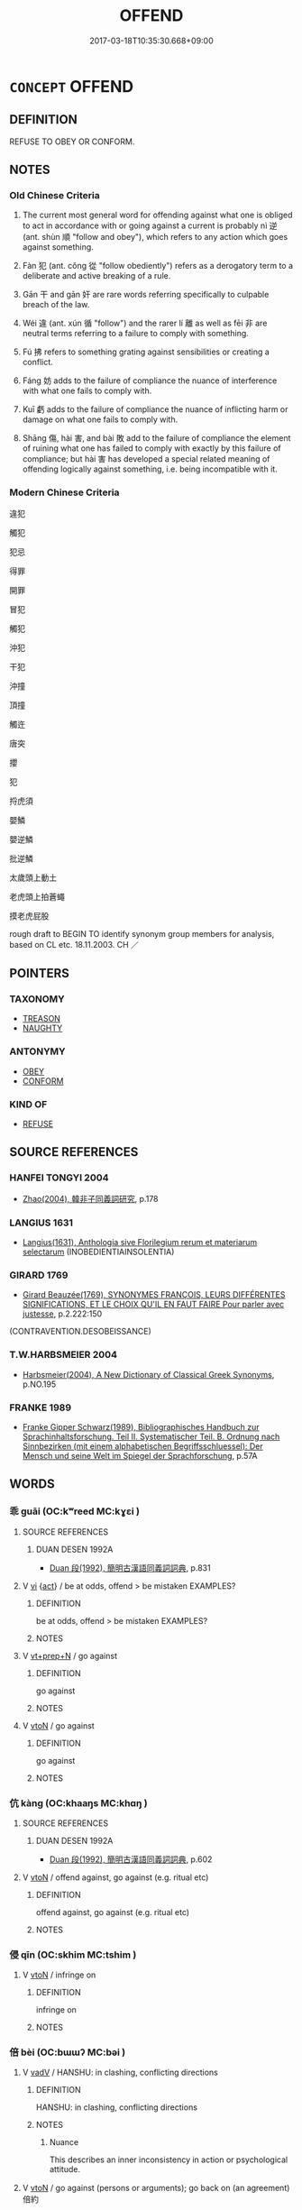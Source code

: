 # -*- mode: mandoku-tls-view -*-
#+TITLE: OFFEND
#+DATE: 2017-03-18T10:35:30.668+09:00        
#+STARTUP: content
* =CONCEPT= OFFEND
:PROPERTIES:
:CUSTOM_ID: uuid-9944ce13-74d9-4e33-9a35-c7a074c69c9c
:SYNONYM+:  DISOBEY
:SYNONYM+:  BREAK THE LAW
:SYNONYM+:  COMMIT A CRIME
:SYNONYM+:  DO WRONG
:SYNONYM+:  SIN
:SYNONYM+:  GO ASTRAY
:SYNONYM+:  TRANSGRESS
:SYNONYM+:  ARCHAIC TRESPASS
:TR_ZH: 觸犯
:TR_OCH: 逆
:END:
** DEFINITION

REFUSE TO OBEY OR CONFORM.

** NOTES

*** Old Chinese Criteria
1. The current most general word for offending against what one is obliged to act in accordance with or going against a current is probably nì 逆 (ant. shùn 順 "follow and obey"), which refers to any action which goes against something.

2. Fàn 犯 (ant. cǒng 從 "follow obediently") refers as a derogatory term to a deliberate and active breaking of a rule.

3. Gān 干 and gān 奸 are rare words referring specifically to culpable breach of the law.

4. Wéi 違 (ant. xún 循 "follow") and the rarer lí 離 as well as fēi 非 are neutral terms referring to a failure to comply with something.

5. Fú 拂 refers to something grating against sensibilities or creating a conflict.

6. Fáng 妨 adds to the failure of compliance the nuance of interference with what one fails to comply with.

7. Kuī 虧 adds to the failure of compliance the nuance of inflicting harm or damage on what one fails to comply with.

8. Shāng 傷, hài 害, and bài 敗 add to the failure of compliance the element of ruining what one has failed to comply with exactly by this failure of compliance; but hài 害 has developed a special related meaning of offending logically against something, i.e. being incompatible with it.

*** Modern Chinese Criteria
違犯

觸犯

犯忌

得罪

開罪

冒犯

觸犯

沖犯

干犯

沖撞

頂撞

觸迕

唐突

攖

犯

捋虎須

嬰鱗

嬰逆鱗

批逆鱗

太歲頭上動土

老虎頭上拍蒼蠅

摸老虎屁股

rough draft to BEGIN TO identify synonym group members for analysis, based on CL etc. 18.11.2003. CH ／

** POINTERS
*** TAXONOMY
 - [[tls:concept:TREASON][TREASON]]
 - [[tls:concept:NAUGHTY][NAUGHTY]]

*** ANTONYMY
 - [[tls:concept:OBEY][OBEY]]
 - [[tls:concept:CONFORM][CONFORM]]

*** KIND OF
 - [[tls:concept:REFUSE][REFUSE]]

** SOURCE REFERENCES
*** HANFEI TONGYI 2004
 - [[cite:HANFEI-TONGYI-2004][Zhao(2004), 韓非子同義詞研究]], p.178

*** LANGIUS 1631
 - [[cite:LANGIUS-1631][Langius(1631), Anthologia sive Florilegium rerum et materiarum selectarum]] (INOBEDIENTIAINSOLENTIA)
*** GIRARD 1769
 - [[cite:GIRARD-1769][Girard Beauzée(1769), SYNONYMES FRANÇOIS, LEURS DIFFÉRENTES SIGNIFICATIONS, ET LE CHOIX QU'IL EN FAUT FAIRE Pour parler avec justesse]], p.2.222:150
 (CONTRAVENTION.DESOBEISSANCE)
*** T.W.HARBSMEIER 2004
 - [[cite:T.W.HARBSMEIER-2004][Harbsmeier(2004), A New Dictionary of Classical Greek Synonyms]], p.NO.195

*** FRANKE 1989
 - [[cite:FRANKE-1989][Franke Gipper Schwarz(1989), Bibliographisches Handbuch zur Sprachinhaltsforschung. Teil II. Systematischer Teil. B. Ordnung nach Sinnbezirken (mit einem alphabetischen Begriffsschluessel): Der Mensch und seine Welt im Spiegel der Sprachforschung]], p.57A

** WORDS
   :PROPERTIES:
   :VISIBILITY: children
   :END:
*** 乖 guāi (OC:kʷreed MC:kɣɛi )
:PROPERTIES:
:CUSTOM_ID: uuid-ae337809-a0e7-43c4-a9a2-5a248bce8c05
:Char+: 乖(4,7/8) 
:GY_IDS+: uuid-ce3efa91-546b-4de5-8fd4-c8fd24358df8
:PY+: guāi     
:OC+: kʷreed     
:MC+: kɣɛi     
:END: 
**** SOURCE REFERENCES
***** DUAN DESEN 1992A
 - [[cite:DUAN-DESEN-1992A][Duan 段(1992), 簡明古漢語同義詞詞典]], p.831

**** V [[tls:syn-func::#uuid-c20780b3-41f9-491b-bb61-a269c1c4b48f][vi]] {[[tls:sem-feat::#uuid-f55cff2f-f0e3-4f08-a89c-5d08fcf3fe89][act]]} / be at odds, offend > be mistaken  EXAMPLES?
:PROPERTIES:
:CUSTOM_ID: uuid-d168ab0d-4bbb-43f3-b39f-777bff2fc1d6
:END:
****** DEFINITION

be at odds, offend > be mistaken  EXAMPLES?

****** NOTES

**** V [[tls:syn-func::#uuid-739c24ae-d585-4fff-9ac2-2547b1050f16][vt+prep+N]] / go against
:PROPERTIES:
:CUSTOM_ID: uuid-0df74ade-0f1c-4117-8479-acced2f83b65
:END:
****** DEFINITION

go against

****** NOTES

**** V [[tls:syn-func::#uuid-fbfb2371-2537-4a99-a876-41b15ec2463c][vtoN]] / go against
:PROPERTIES:
:CUSTOM_ID: uuid-8e2a15bb-0965-4e76-aa44-f0b33597a93f
:WARRING-STATES-CURRENCY: 3
:END:
****** DEFINITION

go against

****** NOTES

*** 伉 kàng (OC:khaaŋs MC:khɑŋ )
:PROPERTIES:
:CUSTOM_ID: uuid-00affca4-9cf0-4448-9982-d0780b013303
:Char+: 伉(9,4/6) 
:GY_IDS+: uuid-a6d9f1df-c783-46cc-867c-372c5e545b9b
:PY+: kàng     
:OC+: khaaŋs     
:MC+: khɑŋ     
:END: 
**** SOURCE REFERENCES
***** DUAN DESEN 1992A
 - [[cite:DUAN-DESEN-1992A][Duan 段(1992), 簡明古漢語同義詞詞典]], p.602

**** V [[tls:syn-func::#uuid-fbfb2371-2537-4a99-a876-41b15ec2463c][vtoN]] / offend against, go against (e.g. ritual etc)
:PROPERTIES:
:CUSTOM_ID: uuid-c459d179-5aa5-4bf1-8da3-f793f7178f5e
:WARRING-STATES-CURRENCY: 3
:END:
****** DEFINITION

offend against, go against (e.g. ritual etc)

****** NOTES

*** 侵 qīn (OC:skhim MC:tshim )
:PROPERTIES:
:CUSTOM_ID: uuid-dada746b-e333-4230-9972-227fa2350986
:Char+: 侵(9,7/9) 
:GY_IDS+: uuid-df738563-9c5a-4093-952e-e4b0f7f96205
:PY+: qīn     
:OC+: skhim     
:MC+: tshim     
:END: 
**** V [[tls:syn-func::#uuid-fbfb2371-2537-4a99-a876-41b15ec2463c][vtoN]] / infringe on
:PROPERTIES:
:CUSTOM_ID: uuid-29de0d0e-9d1e-4605-ab5e-444dfb681da6
:END:
****** DEFINITION

infringe on

****** NOTES

*** 倍 bèi (OC:bɯɯʔ MC:bəi )
:PROPERTIES:
:CUSTOM_ID: uuid-68c4c77c-9a43-445b-98f1-56934e2d5e93
:Char+: 倍(9,8/10) 
:GY_IDS+: uuid-05881b0c-2013-4e34-8d14-ea04f6a06b32
:PY+: bèi     
:OC+: bɯɯʔ     
:MC+: bəi     
:END: 
**** V [[tls:syn-func::#uuid-2a0ded86-3b04-4488-bb7a-3efccfa35844][vadV]] / HANSHU: in clashing, conflicting directions
:PROPERTIES:
:CUSTOM_ID: uuid-00b52bae-7a20-4a4e-bfe6-f98daae73d2e
:WARRING-STATES-CURRENCY: 2
:END:
****** DEFINITION

HANSHU: in clashing, conflicting directions

****** NOTES

******* Nuance
This describes an inner inconsistency in action or psychological attitude.

**** V [[tls:syn-func::#uuid-fbfb2371-2537-4a99-a876-41b15ec2463c][vtoN]] / go against (persons or arguments);  go back on (an agreement)　倍約
:PROPERTIES:
:CUSTOM_ID: uuid-9f3fa6e3-5121-4f67-90e3-e3b2be52393b
:WARRING-STATES-CURRENCY: 3
:END:
****** DEFINITION

go against (persons or arguments);  go back on (an agreement)　倍約

****** NOTES

*** 傷 shāng (OC:lʰaŋ MC:ɕi̯ɐŋ )
:PROPERTIES:
:CUSTOM_ID: uuid-61879d70-f9eb-4045-832d-07c9d27ea87f
:Char+: 傷(9,11/13) 
:GY_IDS+: uuid-9beba073-10a1-4698-aa67-64ce7663fcdd
:PY+: shāng     
:OC+: lʰaŋ     
:MC+: ɕi̯ɐŋ     
:END: 
**** V [[tls:syn-func::#uuid-fbfb2371-2537-4a99-a876-41b15ec2463c][vtoN]] / act against, offend against
:PROPERTIES:
:CUSTOM_ID: uuid-5fbb3d76-df50-4909-9071-9be3c14385d2
:WARRING-STATES-CURRENCY: 3
:END:
****** DEFINITION

act against, offend against

****** NOTES

******* Nuance
This takes abstract objects and implies no physical injury.

******* Examples
HF 42.2.39: 不敢傷仁智之行 dare not offend against humane and wise behaviour

**** V [[tls:syn-func::#uuid-fbfb2371-2537-4a99-a876-41b15ec2463c][vtoN]] {[[tls:sem-feat::#uuid-988c2bcf-3cdd-4b9e-b8a4-615fe3f7f81e][passive]]} / be offended against
:PROPERTIES:
:CUSTOM_ID: uuid-88feb72d-f677-4ae9-bd51-62e32f316b79
:END:
****** DEFINITION

be offended against

****** NOTES

*** 僭 jiàn (OC:skɯɯms MC:tsem )
:PROPERTIES:
:CUSTOM_ID: uuid-dcf6957f-be89-40b0-bf92-893036e9797e
:Char+: 僭(9,12/14) 
:GY_IDS+: uuid-bf76a9cb-0ff4-4872-8b8d-eb3a328660f9
:PY+: jiàn     
:OC+: skɯɯms     
:MC+: tsem     
:END: 
**** V [[tls:syn-func::#uuid-fbfb2371-2537-4a99-a876-41b15ec2463c][vtoN]] / offend against
:PROPERTIES:
:CUSTOM_ID: uuid-f1edcdd5-95f7-4f13-9803-7cc040d81ccd
:END:
****** DEFINITION

offend against

****** NOTES

**** V [[tls:syn-func::#uuid-c20780b3-41f9-491b-bb61-a269c1c4b48f][vi]] {[[tls:sem-feat::#uuid-f55cff2f-f0e3-4f08-a89c-5d08fcf3fe89][act]]} / commit transgressions
:PROPERTIES:
:CUSTOM_ID: uuid-2c0e8188-e814-4900-bf0f-53dc68f6dfb9
:END:
****** DEFINITION

commit transgressions

****** NOTES

**** V [[tls:syn-func::#uuid-a7e8eabf-866e-42db-88f2-b8f753ab74be][v/adN/]] {[[tls:sem-feat::#uuid-1ddeb9e4-67de-4466-b517-24cfd829f3de][N=hum]]} / offenders
:PROPERTIES:
:CUSTOM_ID: uuid-a675671b-f78e-48f9-8382-3a0383485c42
:END:
****** DEFINITION

offenders

****** NOTES

**** N [[tls:syn-func::#uuid-76be1df4-3d73-4e5f-bbc2-729542645bc8][nab]] {[[tls:sem-feat::#uuid-f55cff2f-f0e3-4f08-a89c-5d08fcf3fe89][act]]} / infringement of the obligatory rules
:PROPERTIES:
:CUSTOM_ID: uuid-acf0b4dd-f774-4119-b5aa-af3cf47ea3a4
:END:
****** DEFINITION

infringement of the obligatory rules

****** NOTES

*** 反 fǎn (OC:panʔ MC:pi̯ɐn )
:PROPERTIES:
:CUSTOM_ID: uuid-8c45f5fb-cb36-4282-8a7a-8489bf700079
:Char+: 反(29,2/4) 
:GY_IDS+: uuid-0f61b452-d458-4047-a533-8bf1a63b9cb3
:PY+: fǎn     
:OC+: panʔ     
:MC+: pi̯ɐn     
:END: 
**** V [[tls:syn-func::#uuid-fbfb2371-2537-4a99-a876-41b15ec2463c][vtoN]] / fail to act up to (a promise etc); fail to obey
:PROPERTIES:
:CUSTOM_ID: uuid-3a9029e4-4939-4177-8991-cd972dd3550a
:END:
****** DEFINITION

fail to act up to (a promise etc); fail to obey

****** NOTES

*** 奸 gān (OC:kaan MC:kɑn )
:PROPERTIES:
:CUSTOM_ID: uuid-1bf0f9f6-ad20-4781-b8a7-e76b2c85777e
:Char+: 奸(38,3/6) 
:GY_IDS+: uuid-04f5f5f6-2d4d-40ce-942e-2046f544a0f6
:PY+: gān     
:OC+: kaan     
:MC+: kɑn     
:END: 
**** V [[tls:syn-func::#uuid-fed035db-e7bd-4d23-bd05-9698b26e38f9][vadN]] / wickedly aggressive; treacherous; offending against one's sworn alliances
:PROPERTIES:
:CUSTOM_ID: uuid-fb2049d3-fbb8-422d-bc53-c1df761d218b
:END:
****** DEFINITION

wickedly aggressive; treacherous; offending against one's sworn alliances

****** NOTES

**** V [[tls:syn-func::#uuid-fbfb2371-2537-4a99-a876-41b15ec2463c][vtoN]] / wickedly offend against (orders; a ruler)
:PROPERTIES:
:CUSTOM_ID: uuid-65953a74-d9bd-4071-a530-c43ad6e0a583
:WARRING-STATES-CURRENCY: 2
:END:
****** DEFINITION

wickedly offend against (orders; a ruler)

****** NOTES

**** V [[tls:syn-func::#uuid-c20780b3-41f9-491b-bb61-a269c1c4b48f][vi]] {[[tls:sem-feat::#uuid-f55cff2f-f0e3-4f08-a89c-5d08fcf3fe89][act]]} / engage in offensive action against each other
:PROPERTIES:
:CUSTOM_ID: uuid-280c1ba2-1791-4439-9302-cd68dca07afd
:END:
****** DEFINITION

engage in offensive action against each other

****** NOTES

*** 妨 fāng (OC:phaŋ MC:phi̯ɐŋ )
:PROPERTIES:
:CUSTOM_ID: uuid-679c1df4-ceb7-43dc-9369-5fe5020ca5dd
:Char+: 妨(38,4/7) 
:GY_IDS+: uuid-6de44112-fbff-41ef-992c-56b97ad1bc0f
:PY+: fāng     
:OC+: phaŋ     
:MC+: phi̯ɐŋ     
:END: 
**** V [[tls:syn-func::#uuid-fbfb2371-2537-4a99-a876-41b15ec2463c][vtoN]] {[[tls:sem-feat::#uuid-2a66fc1c-6671-47d2-bd04-cfd6ccae64b8][stative]]} / offend against; stand in the way of
:PROPERTIES:
:CUSTOM_ID: uuid-6c03e9c6-ce02-4da5-b2db-5da4af887cad
:WARRING-STATES-CURRENCY: 3
:END:
****** DEFINITION

offend against; stand in the way of

****** NOTES

******* Examples
HF 33.18.24: interfere with, be incompatible with (moral principle)

*** 害 hài (OC:ɡaads MC:ɦɑi )
:PROPERTIES:
:CUSTOM_ID: uuid-af5834af-44cf-424a-933c-474874c17422
:Char+: 害(40,7/10) 
:GY_IDS+: uuid-1b8d5132-7c78-44d6-b507-847bc661a844
:PY+: hài     
:OC+: ɡaads     
:MC+: ɦɑi     
:END: 
**** V [[tls:syn-func::#uuid-fbfb2371-2537-4a99-a876-41b15ec2463c][vtoN]] / occasionally used in an abstract moral or even logical sense   fail to observe (rules etc); act at ...
:PROPERTIES:
:CUSTOM_ID: uuid-c18607d1-d2c9-47ce-83d2-26aaba487baf
:WARRING-STATES-CURRENCY: 3
:END:
****** DEFINITION

occasionally used in an abstract moral or even logical sense   fail to observe (rules etc); act at the expense of; be logically inconsistent with

****** NOTES

******* Examples
LY 15.9 無求生以害仁 should not seek to survive at the cost of going against goodness; 2. HF 32.45.16: be inconsistent with (moral principles)

*** 干 gān (OC:kaan MC:kɑn )
:PROPERTIES:
:CUSTOM_ID: uuid-fd938b71-85b9-488c-98a1-95faec6ccd7a
:Char+: 干(51,0/3) 
:GY_IDS+: uuid-4c74aa74-6e7e-42a0-9900-df8b330e95cc
:PY+: gān     
:OC+: kaan     
:MC+: kɑn     
:END: 
**** V [[tls:syn-func::#uuid-fbfb2371-2537-4a99-a876-41b15ec2463c][vtoN]] / violate; go against the wishes of; interfere with
:PROPERTIES:
:CUSTOM_ID: uuid-49d36da4-864b-472a-84d2-0fe2e038cfc5
:WARRING-STATES-CURRENCY: 3
:END:
****** DEFINITION

violate; go against the wishes of; interfere with

****** NOTES

******* Examples
ZUO Zhao 25.4 干盟主 come into conflict with the lord of the covenants; ZUO Zhao 26.9 干景之命 violated the orders of King Ji3ng

**** V [[tls:syn-func::#uuid-fbfb2371-2537-4a99-a876-41b15ec2463c][vtoN]] {[[tls:sem-feat::#uuid-2e48851c-928e-40f0-ae0d-2bf3eafeaa17][figurative]]} / interfere with, oppose; concern
:PROPERTIES:
:CUSTOM_ID: uuid-0bdf5714-66a7-4382-99da-6ecdd5d9c2ae
:END:
****** DEFINITION

interfere with, oppose; concern

****** NOTES

*** 廢 fèi (OC:pods MC:pi̯ɐi )
:PROPERTIES:
:CUSTOM_ID: uuid-25eec738-b635-4f09-acfe-97d57ce5665b
:Char+: 廢(53,12/15) 
:GY_IDS+: uuid-e257c37d-bb08-40c2-8a6d-66460a7a1b18
:PY+: fèi     
:OC+: pods     
:MC+: pi̯ɐi     
:END: 
**** V [[tls:syn-func::#uuid-fbfb2371-2537-4a99-a876-41b15ec2463c][vtoN]] / refuse to obey, disregard (orders)
:PROPERTIES:
:CUSTOM_ID: uuid-499bb65e-8787-4b8e-a34a-acf6df495d0a
:END:
****** DEFINITION

refuse to obey, disregard (orders)

****** NOTES

*** 忤 wǔ (OC:ŋaas MC:ŋuo̝ )
:PROPERTIES:
:CUSTOM_ID: uuid-f8452f8b-95bf-468c-81eb-89d23f4e4385
:Char+: 忤(61,4/7) 
:GY_IDS+: uuid-f9a5a381-2e5e-4c0d-abbc-5851846297e6
:PY+: wǔ     
:OC+: ŋaas     
:MC+: ŋuo̝     
:END: 
**** V [[tls:syn-func::#uuid-c20780b3-41f9-491b-bb61-a269c1c4b48f][vi]] / be at odds with each other, be in conflict with one another
:PROPERTIES:
:CUSTOM_ID: uuid-dcd9e2d9-7008-45a8-ab0e-8f057cc53358
:WARRING-STATES-CURRENCY: 3
:END:
****** DEFINITION

be at odds with each other, be in conflict with one another

****** NOTES

**** V [[tls:syn-func::#uuid-e64a7a95-b54b-4c94-9d6d-f55dbf079701][vt(oN)]] / disobey the contextually determinate person
:PROPERTIES:
:CUSTOM_ID: uuid-781dbff8-9c4e-400c-861d-00748c275292
:END:
****** DEFINITION

disobey the contextually determinate person

****** NOTES

**** V [[tls:syn-func::#uuid-739c24ae-d585-4fff-9ac2-2547b1050f16][vt+prep+N]] / (abstract, often almost metaphysical) grate against, be opposed to
:PROPERTIES:
:CUSTOM_ID: uuid-7584a6ea-7d28-4980-89ab-cd0c74309978
:END:
****** DEFINITION

(abstract, often almost metaphysical) grate against, be opposed to

****** NOTES

******* Nuance
This is typically abstract and said of non-human things.

*** 悖 bèi (OC:bɯɯds MC:buo̝i )
:PROPERTIES:
:CUSTOM_ID: uuid-d0603ecf-97a7-4105-b93e-faccebfae3ed
:Char+: 悖(61,7/10) 
:GY_IDS+: uuid-029021e4-4fbd-46c4-be86-71e4023eb1dd
:PY+: bèi     
:OC+: bɯɯds     
:MC+: buo̝i     
:END: 
**** V [[tls:syn-func::#uuid-739c24ae-d585-4fff-9ac2-2547b1050f16][vt+prep+N]] / go against
:PROPERTIES:
:CUSTOM_ID: uuid-7d669a6e-f3a5-44b9-8307-8b82f82ae8d2
:END:
****** DEFINITION

go against

****** NOTES

**** V [[tls:syn-func::#uuid-fbfb2371-2537-4a99-a876-41b15ec2463c][vtoN]] / act contrary to
:PROPERTIES:
:CUSTOM_ID: uuid-8bd4131d-3aec-4e21-b85f-bfcb6ecbb661
:END:
****** DEFINITION

act contrary to

****** NOTES

*** 拂 fú (OC:phɯd MC:phi̯ut )
:PROPERTIES:
:CUSTOM_ID: uuid-e5eb9141-5a6e-414b-b280-e96f2ca9042c
:Char+: 拂(64,5/8) 
:GY_IDS+: uuid-358af6ee-7ae8-4cff-ad7e-741520160fbd
:PY+: fú     
:OC+: phɯd     
:MC+: phi̯ut     
:END: 
**** V [[tls:syn-func::#uuid-739c24ae-d585-4fff-9ac2-2547b1050f16][vt+prep+N]] / offend against; grate against
:PROPERTIES:
:CUSTOM_ID: uuid-37241136-51fd-44e1-9ee7-e0d8557583e6
:END:
****** DEFINITION

offend against; grate against

****** NOTES

**** V [[tls:syn-func::#uuid-fbfb2371-2537-4a99-a876-41b15ec2463c][vtoN]] / get into conflict with; go against the grain of, be offensive to (the ear etc); occasionally: be in...
:PROPERTIES:
:CUSTOM_ID: uuid-5e915af8-6943-415a-926f-7f6e27361330
:WARRING-STATES-CURRENCY: 4
:END:
****** DEFINITION

get into conflict with; go against the grain of, be offensive to (the ear etc); occasionally: be in inner conflict

****** NOTES

******* Nuance
This is not a deliberate outrageous act but an act of deviation

******* Examples
HF 32.11.4 拂耳 grate against the ear

*** 敗 bài (OC:braads MC:bɣɛi )
:PROPERTIES:
:CUSTOM_ID: uuid-9c61b047-d78a-4a92-aec3-4080c441eb41
:Char+: 敗(66,7/11) 
:GY_IDS+: uuid-f9aa2f5b-6913-43a3-8475-cc24c3832272
:PY+: bài     
:OC+: braads     
:MC+: bɣɛi     
:END: 
**** V [[tls:syn-func::#uuid-fbfb2371-2537-4a99-a876-41b15ec2463c][vtoN]] / transferred: offend against, fly in the face of (teachings etc)
:PROPERTIES:
:CUSTOM_ID: uuid-a1cd3e85-83e7-4e3e-8b5d-b595ffd8bda2
:WARRING-STATES-CURRENCY: 3
:END:
****** DEFINITION

transferred: offend against, fly in the face of (teachings etc)

****** NOTES

******* Examples
HF 32.51.17: offend against (your teachings)

*** 泝 sù (OC:sqlaaɡs MC:suo̝ )
:PROPERTIES:
:CUSTOM_ID: uuid-9fc4339b-4f98-4cdc-a45c-374b6199b84f
:Char+: 泝(85,5/8) 
:GY_IDS+: uuid-f8da68e3-7566-4e65-a5e7-2028a8c954b8
:PY+: sù     
:OC+: sqlaaɡs     
:MC+: suo̝     
:END: 
**** V [[tls:syn-func::#uuid-fbfb2371-2537-4a99-a876-41b15ec2463c][vtoN]] / go up against the current of; go upstream
:PROPERTIES:
:CUSTOM_ID: uuid-d74e9151-9a6c-4ced-bd86-5f5bec19bb79
:END:
****** DEFINITION

go up against the current of; go upstream

****** NOTES

*** 犯 fàn (OC:bomʔ MC:bi̯ɐm )
:PROPERTIES:
:CUSTOM_ID: uuid-68b3701e-6a78-4733-9b82-7211cb4c95fa
:Char+: 犯(94,2/5) 
:GY_IDS+: uuid-10a01e52-79e7-4ea4-a62c-a4582670745e
:PY+: fàn     
:OC+: bomʔ     
:MC+: bi̯ɐm     
:END: 
**** V [[tls:syn-func::#uuid-e64a7a95-b54b-4c94-9d6d-f55dbf079701][vt(oN)]] {[[tls:sem-feat::#uuid-5100e402-4cb5-4b99-929f-be674b3757d4][N=human]]} / go against the wishes of a person; dare to go against a person (with omitted object)
:PROPERTIES:
:CUSTOM_ID: uuid-17e14968-20f1-4d97-a503-f13a41fd18ce
:WARRING-STATES-CURRENCY: 3
:END:
****** DEFINITION

go against the wishes of a person; dare to go against a person (with omitted object)

****** NOTES

**** V [[tls:syn-func::#uuid-e64a7a95-b54b-4c94-9d6d-f55dbf079701][vt(oN)]] {[[tls:sem-feat::#uuid-27c25f52-900b-48a9-8ca9-715cb9000e48][N=nonhu]]} / offend against (something contextually determinate, nonhuman)
:PROPERTIES:
:CUSTOM_ID: uuid-15b10706-e3c6-4f68-955d-15017c0ff073
:END:
****** DEFINITION

offend against (something contextually determinate, nonhuman)

****** NOTES

**** V [[tls:syn-func::#uuid-53cee9f8-4041-45e5-ae55-f0bfdec33a11][vt/oN/]] / commit an offense
:PROPERTIES:
:CUSTOM_ID: uuid-ae0e326f-4d98-42e1-914f-f0286a943370
:WARRING-STATES-CURRENCY: 3
:END:
****** DEFINITION

commit an offense

****** NOTES

**** V [[tls:syn-func::#uuid-739c24ae-d585-4fff-9ac2-2547b1050f16][vt+prep+N]] / offend against
:PROPERTIES:
:CUSTOM_ID: uuid-72b28e40-44eb-4f4b-ac9c-be7483ec2666
:END:
****** DEFINITION

offend against

****** NOTES

**** V [[tls:syn-func::#uuid-fbfb2371-2537-4a99-a876-41b15ec2463c][vtoN]] {[[tls:sem-feat::#uuid-5100e402-4cb5-4b99-929f-be674b3757d4][N=human]]} / go against the wishes of a person; dare to go against a person
:PROPERTIES:
:CUSTOM_ID: uuid-606ab8d2-29cd-4d18-8f4a-083d0d329c7f
:WARRING-STATES-CURRENCY: 4
:END:
****** DEFINITION

go against the wishes of a person; dare to go against a person

****** NOTES

******* Examples
LIJI 24.02.43; Couvreur 2.308f; Su1n Xi1da4n 12.65; Jia1ng Yi4hua2 662; Yishu 36:61.40a; tr. Legge 2.230;

 居鄉以齒， Residents in the country took their places according to their age,

 而老窮不遺， and the old and the poor were not neglected,

 強不犯弱， nor did the strong come into collision with the weak, [CA]

**** V [[tls:syn-func::#uuid-fbfb2371-2537-4a99-a876-41b15ec2463c][vtoN]] {[[tls:sem-feat::#uuid-27c25f52-900b-48a9-8ca9-715cb9000e48][N=nonhu]]} / offend against, fail to obey; infringe, violate (laws etc) 民不敢犯法
:PROPERTIES:
:CUSTOM_ID: uuid-39d569aa-b41d-4d13-ad04-16e52b3fd85f
:WARRING-STATES-CURRENCY: 4
:END:
****** DEFINITION

offend against, fail to obey; infringe, violate (laws etc) 民不敢犯法

****** NOTES

******* Nuance
This does not necessarily involve any notion of damage to what is being offended against although it may involve harm or damage.

******* Examples
SHANGJUN 196 民不敢犯法 the people will not dare to violate the laws; MENG 6B8 犯此五禁 offend against these five prohibitions; HF 10.11.78: violate (as an army violating certain neighbourhoods); HF 32.20.46: knock against (the release mechanism of a crossbow); HF 9.1.46: go against (one's ruler); 

HF 20.21:04; jishi 356f; jiaozhu 195f; shiping 635

 民犯法令 When the people offend against the law

 之謂民傷上， one says that the people harm their superiors;

**** V [[tls:syn-func::#uuid-fbfb2371-2537-4a99-a876-41b15ec2463c][vtoN]] {[[tls:sem-feat::#uuid-988c2bcf-3cdd-4b9e-b8a4-615fe3f7f81e][passive]]} / be offended against; be sabotaged
:PROPERTIES:
:CUSTOM_ID: uuid-061cc3b6-3c61-436c-8d80-039b6ce8bf25
:WARRING-STATES-CURRENCY: 3
:END:
****** DEFINITION

be offended against; be sabotaged

****** NOTES

******* Examples
GUAN 52.01.26; ed. Dai Wang 3.4; tr. Rickett 1998:208

 四者俱犯， If all four of these are violated, 

 則陰陽不和， the Yin and Yang will not be in harmony, [CA]

*** 破 pò (OC:phaals MC:phʷɑ )
:PROPERTIES:
:CUSTOM_ID: uuid-e6b09f23-171d-4c94-acf8-cf4e53291805
:Char+: 破(112,5/10) 
:GY_IDS+: uuid-87a57d85-ca0f-4df3-85e3-c980dc5676a7
:PY+: pò     
:OC+: phaals     
:MC+: phʷɑ     
:END: 
**** V [[tls:syn-func::#uuid-739c24ae-d585-4fff-9ac2-2547b1050f16][vt+prep+N]] / offend against
:PROPERTIES:
:CUSTOM_ID: uuid-ea273b53-7087-4600-896f-b3714d1e5365
:END:
****** DEFINITION

offend against

****** NOTES

**** V [[tls:syn-func::#uuid-fbfb2371-2537-4a99-a876-41b15ec2463c][vtoN]] / BUDDH: offend against (precepts etc.)
:PROPERTIES:
:CUSTOM_ID: uuid-aca9755d-fa6a-4e3c-9fe3-316735f689e8
:END:
****** DEFINITION

BUDDH: offend against (precepts etc.)

****** NOTES

*** 背 bèi (OC:pɯɯɡs MC:puo̝i )
:PROPERTIES:
:CUSTOM_ID: uuid-6e362e40-786b-48c8-ae1f-ca6ca2e2701e
:Char+: 背(130,5/9) 
:GY_IDS+: uuid-b80912d9-c1d7-40f8-81be-5fadb56ddb3a
:PY+: bèi     
:OC+: pɯɯɡs     
:MC+: puo̝i     
:END: 
**** V [[tls:syn-func::#uuid-fbfb2371-2537-4a99-a876-41b15ec2463c][vtoN]] / revolt against, turn one's back on; go against; fail to conform to
:PROPERTIES:
:CUSTOM_ID: uuid-1b90eb44-9996-4de2-8869-f757095a8358
:WARRING-STATES-CURRENCY: 3
:END:
****** DEFINITION

revolt against, turn one's back on; go against; fail to conform to

****** NOTES

******* Nuance
This is a neutral term, and the act of rebellion may be regarded as justified or unjustified.

******* Examples
HF 18.1.16 背法專制 he turns his back on the law and monopolises political control; tr. Watson 1993 p. 10 背約 renege on a promise

*** 虧 kuī (OC:khʷral MC:khiɛ )
:PROPERTIES:
:CUSTOM_ID: uuid-10fd537a-e679-4ec3-8bd7-9501ae9dc232
:Char+: 虧(141,11/15) 
:GY_IDS+: uuid-3f5cd02c-7674-4bfd-875f-5687695e6a67
:PY+: kuī     
:OC+: khʷral     
:MC+: khiɛ     
:END: 
**** N [[tls:syn-func::#uuid-76be1df4-3d73-4e5f-bbc2-729542645bc8][nab]] {[[tls:sem-feat::#uuid-f55cff2f-f0e3-4f08-a89c-5d08fcf3fe89][act]]} / offence, improper behaviour or conduct
:PROPERTIES:
:CUSTOM_ID: uuid-e3ebabb3-e0f2-4025-876a-7f2e4b62c8b2
:END:
****** DEFINITION

offence, improper behaviour or conduct

****** NOTES

**** V [[tls:syn-func::#uuid-fbfb2371-2537-4a99-a876-41b15ec2463c][vtoN]] / fail to act according to (the law etc)
:PROPERTIES:
:CUSTOM_ID: uuid-3382d6e4-b3b9-492f-8a69-c51af740504c
:WARRING-STATES-CURRENCY: 3
:END:
****** DEFINITION

fail to act according to (the law etc)

****** NOTES

******* Examples
HF 11.1.14 虧法 fail to live up to the demands of the law

*** 覆 fù (OC:phuɡ MC:phuk )
:PROPERTIES:
:CUSTOM_ID: uuid-bdc465d3-9f69-45f7-86f0-99b97f66e99b
:Char+: 覆(146,12/18) 
:GY_IDS+: uuid-3e1a9814-01ba-48a1-8cc3-87741ce32d04
:PY+: fù     
:OC+: phuɡ     
:MC+: phuk     
:END: 
**** V [[tls:syn-func::#uuid-fbfb2371-2537-4a99-a876-41b15ec2463c][vtoN]] / contravene; offend against
:PROPERTIES:
:CUSTOM_ID: uuid-48ccaeec-0ee2-4fcb-9f07-beeed105454f
:END:
****** DEFINITION

contravene; offend against

****** NOTES

*** 觸 chù (OC:thjoɡ MC:tɕhi̯ok )
:PROPERTIES:
:CUSTOM_ID: uuid-5903b334-7bbe-4e84-821a-588e5398462e
:Char+: 觸(148,13/20) 
:GY_IDS+: uuid-3c2de05a-5eae-4ce3-861d-33a5920394c2
:PY+: chù     
:OC+: thjoɡ     
:MC+: tɕhi̯ok     
:END: 
**** V [[tls:syn-func::#uuid-fbfb2371-2537-4a99-a876-41b15ec2463c][vtoN]] / offend
:PROPERTIES:
:CUSTOM_ID: uuid-67e17728-0e8c-41fb-9511-a5721c7638ee
:END:
****** DEFINITION

offend

****** NOTES

*** 負 fù (OC:bɯʔ MC:bɨu )
:PROPERTIES:
:CUSTOM_ID: uuid-2a60b31e-da8a-4388-8a4a-78c50575354c
:Char+: 負(154,2/9) 
:GY_IDS+: uuid-2eccf876-13ea-410f-a75c-be84221d6b71
:PY+: fù     
:OC+: bɯʔ     
:MC+: bɨu     
:END: 
**** V [[tls:syn-func::#uuid-fbfb2371-2537-4a99-a876-41b15ec2463c][vtoN]] / be unjust to, offend
:PROPERTIES:
:CUSTOM_ID: uuid-09c25084-a1a6-4da4-b767-91f8f30b6bf2
:END:
****** DEFINITION

be unjust to, offend

****** NOTES

*** 逾 yú (OC:lo MC:ji̯o )
:PROPERTIES:
:CUSTOM_ID: uuid-99e4443d-a22e-435b-b9ee-2b26310f2e8c
:Char+: 踰(157,9/16) 
:GY_IDS+: uuid-834f136f-17a8-43e0-ab2d-8299b7426741
:PY+: yú     
:OC+: lo     
:MC+: ji̯o     
:END: 
**** V [[tls:syn-func::#uuid-c20780b3-41f9-491b-bb61-a269c1c4b48f][vi]] {[[tls:sem-feat::#uuid-f55cff2f-f0e3-4f08-a89c-5d08fcf3fe89][act]]} / commit transgressions
:PROPERTIES:
:CUSTOM_ID: uuid-385b20a4-a51d-43fa-b9da-cc27f7131dfa
:END:
****** DEFINITION

commit transgressions

****** NOTES

**** V [[tls:syn-func::#uuid-fbfb2371-2537-4a99-a876-41b15ec2463c][vtoN]] / go against (one's ruler etc); go beyond (one's duties)
:PROPERTIES:
:CUSTOM_ID: uuid-0bebd606-0299-4500-b2ba-2648fa492a38
:WARRING-STATES-CURRENCY: 2
:END:
****** DEFINITION

go against (one's ruler etc); go beyond (one's duties)

****** NOTES

*** 逆 nì (OC:ŋɡlaɡ MC:ŋɣɛk )
:PROPERTIES:
:CUSTOM_ID: uuid-547f6e92-68b0-4e6a-be39-d4b2d554d33f
:Char+: 逆(162,6/10) 
:GY_IDS+: uuid-468d28fe-fe5b-4fcf-996b-15ecab67a0ff
:PY+: nì     
:OC+: ŋɡlaɡ     
:MC+: ŋɣɛk     
:END: 
**** N [[tls:syn-func::#uuid-8717712d-14a4-4ae2-be7a-6e18e61d929b][n]] {[[tls:sem-feat::#uuid-50da9f38-5611-463e-a0b9-5bbb7bf5e56f][subject]]} / what is unnatural, what goes against the grain;     obstinacy, recalcitrance
:PROPERTIES:
:CUSTOM_ID: uuid-9ede9d29-219a-46ee-8650-8e0311936eae
:WARRING-STATES-CURRENCY: 2
:END:
****** DEFINITION

what is unnatural, what goes against the grain;     obstinacy, recalcitrance

****** NOTES

******* Examples
LS 11.2 至忠逆於耳倒於心。非賢主其孰能聽之 the highest form of loyalty grates against the ear

**** N [[tls:syn-func::#uuid-76be1df4-3d73-4e5f-bbc2-729542645bc8][nab]] {[[tls:sem-feat::#uuid-f55cff2f-f0e3-4f08-a89c-5d08fcf3fe89][act]]} / act of offending the law, act of lawlessness
:PROPERTIES:
:CUSTOM_ID: uuid-3c1cf636-7158-4f28-9e09-7db39606a425
:WARRING-STATES-CURRENCY: 3
:END:
****** DEFINITION

act of offending the law, act of lawlessness

****** NOTES

**** V [[tls:syn-func::#uuid-fed035db-e7bd-4d23-bd05-9698b26e38f9][vadN]] / offending; opstreporous; perverse; inverse; inverted;
:PROPERTIES:
:CUSTOM_ID: uuid-4716e49a-2d32-46f4-9ed1-995428d54999
:WARRING-STATES-CURRENCY: 3
:END:
****** DEFINITION

offending; opstreporous; perverse; inverse; inverted;

****** NOTES

**** V [[tls:syn-func::#uuid-e64a7a95-b54b-4c94-9d6d-f55dbf079701][vt(oN)]] / offend against, fail to comply with, fail to supply
:PROPERTIES:
:CUSTOM_ID: uuid-c40317f5-58ac-4cbd-9632-51f57c9c0ee5
:END:
****** DEFINITION

offend against, fail to comply with, fail to supply

****** NOTES

**** V [[tls:syn-func::#uuid-53cee9f8-4041-45e5-ae55-f0bfdec33a11][vt/oN/]] / be in opposition, take a controversial stance; go against the grain
:PROPERTIES:
:CUSTOM_ID: uuid-856ae545-23cb-40e3-8492-844555e82ec7
:WARRING-STATES-CURRENCY: 3
:END:
****** DEFINITION

be in opposition, take a controversial stance; go against the grain

****** NOTES

**** V [[tls:syn-func::#uuid-739c24ae-d585-4fff-9ac2-2547b1050f16][vt+prep+N]] / offend against; go against
:PROPERTIES:
:CUSTOM_ID: uuid-92578ea5-4a76-4700-94cf-daf46dc9c46c
:END:
****** DEFINITION

offend against; go against

****** NOTES

**** V [[tls:syn-func::#uuid-fbfb2371-2537-4a99-a876-41b15ec2463c][vtoN]] / oppose, go against; disobey (orders)
:PROPERTIES:
:CUSTOM_ID: uuid-f90c0f4d-10c1-43dd-960b-bc2b70fbc3f3
:WARRING-STATES-CURRENCY: 4
:END:
****** DEFINITION

oppose, go against; disobey (orders)

****** NOTES

******* Examples
HF 12.8.3: inverted (scales under the throat of the dragon); LS 11.2 至忠逆於耳倒於心。非賢主其孰能聽之 the highest form of loyalty grates against the ear

**** V [[tls:syn-func::#uuid-fbfb2371-2537-4a99-a876-41b15ec2463c][vtoN]] {[[tls:sem-feat::#uuid-988c2bcf-3cdd-4b9e-b8a4-615fe3f7f81e][passive]]} / be offended, be infringed
:PROPERTIES:
:CUSTOM_ID: uuid-8c343999-f8f7-4ae2-889a-4a4443b33dcd
:WARRING-STATES-CURRENCY: 3
:END:
****** DEFINITION

be offended, be infringed

****** NOTES

**** V [[tls:syn-func::#uuid-a7e8eabf-866e-42db-88f2-b8f753ab74be][v/adN/]] {[[tls:sem-feat::#uuid-27c25f52-900b-48a9-8ca9-715cb9000e48][N=nonhu]]} / what offends against current social standards
:PROPERTIES:
:CUSTOM_ID: uuid-36d072ce-8d25-4f19-87ae-fbee0e887d6f
:END:
****** DEFINITION

what offends against current social standards

****** NOTES

*** 違 wéi (OC:ɢul MC:ɦɨi )
:PROPERTIES:
:CUSTOM_ID: uuid-e5d2b3d7-a586-4ed4-8c30-5ddbb82dad1b
:Char+: 違(162,9/13) 
:GY_IDS+: uuid-08b2cb4c-f634-4cc5-b24a-8227c5c99f9d
:PY+: wéi     
:OC+: ɢul     
:MC+: ɦɨi     
:END: 
**** V [[tls:syn-func::#uuid-e64a7a95-b54b-4c94-9d6d-f55dbf079701][vt(oN)]] / offend the contextually determinate person;  fail to do as is required by the contextually determin...
:PROPERTIES:
:CUSTOM_ID: uuid-faaa07f5-c037-4cee-9312-d846ad5a4922
:WARRING-STATES-CURRENCY: 3
:END:
****** DEFINITION

offend the contextually determinate person;  fail to do as is required by the contextually determinate person

****** NOTES

**** V [[tls:syn-func::#uuid-53cee9f8-4041-45e5-ae55-f0bfdec33a11][vt/oN/]] / be disobedient; show disobedience;
:PROPERTIES:
:CUSTOM_ID: uuid-1c8bfa24-190b-46c4-a88d-c88b3fa4ec39
:WARRING-STATES-CURRENCY: 3
:END:
****** DEFINITION

be disobedient; show disobedience;

****** NOTES

******* Examples
CC LISAO 01:39; SBBY 39; Jin 62; Huang 13; Fu 37; tr. Hawkes 72; You 226;

 夏桀之常違兮， Jie1 of Xia4 was constantly offending the rules of proper behaviour.[CA]

**** V [[tls:syn-func::#uuid-739c24ae-d585-4fff-9ac2-2547b1050f16][vt+prep+N]] / contravene; offend against
:PROPERTIES:
:CUSTOM_ID: uuid-394abeea-c8f0-4184-b3af-7c5f8047a87e
:END:
****** DEFINITION

contravene; offend against

****** NOTES

**** V [[tls:syn-func::#uuid-fbfb2371-2537-4a99-a876-41b15ec2463c][vtoN]] / contravene, flout; be disobedient to; ZUO Xi 23: offend against (Heaven, one's husband etc.); go ag...
:PROPERTIES:
:CUSTOM_ID: uuid-cd1ad22d-ff66-404d-b9ee-5caacea3ca98
:WARRING-STATES-CURRENCY: 4
:END:
****** DEFINITION

contravene, flout; be disobedient to; ZUO Xi 23: offend against (Heaven, one's husband etc.); go against (the agricultural seasons); disobey (an order) very occasionally used nominally: error

****** NOTES

******* Nuance
This is a simple offence

******* Examples
HF 48.1.28: 逆而不違 be against (the ruler) but not act against him; ZUO Xiang 26.7 正其違 correct one's errors; LS 3.5 宮徵商羽角各處其處，音皆調均，不可以相違 the five tones each find their places, the tones are all well-attuned, and they cannot jar with each other

**** N [[tls:syn-func::#uuid-76be1df4-3d73-4e5f-bbc2-729542645bc8][nab]] {[[tls:sem-feat::#uuid-f55cff2f-f0e3-4f08-a89c-5d08fcf3fe89][act]]} / disobedience
:PROPERTIES:
:CUSTOM_ID: uuid-705a1eba-87b7-45c1-80fe-bb8150fd5f68
:END:
****** DEFINITION

disobedience

****** NOTES

**** V [[tls:syn-func::#uuid-e64a7a95-b54b-4c94-9d6d-f55dbf079701][vt(oN)]] {[[tls:sem-feat::#uuid-143c6606-3868-469d-b55d-b2ae084d5cbf][N=propriety]]} / offend against the rules of proper behaviour
:PROPERTIES:
:CUSTOM_ID: uuid-a1792d4f-72e1-4759-b5df-15741346e058
:END:
****** DEFINITION

offend against the rules of proper behaviour

****** NOTES

**** V [[tls:syn-func::#uuid-fed035db-e7bd-4d23-bd05-9698b26e38f9][vadN]] / inclined towards disobedience
:PROPERTIES:
:CUSTOM_ID: uuid-4abaf28c-008e-47bc-a21e-323e616bc796
:END:
****** DEFINITION

inclined towards disobedience

****** NOTES

*** 間 jiān (OC:kreen MC:kɣɛn )
:PROPERTIES:
:CUSTOM_ID: uuid-fb9bcd3d-5aec-4a9d-8b9c-36db16ba6712
:Char+: 間(169,4/12) 
:GY_IDS+: uuid-5a5cc212-2b69-406e-b138-775d40828e55
:PY+: jiān     
:OC+: kreen     
:MC+: kɣɛn     
:END: 
**** V [[tls:syn-func::#uuid-fbfb2371-2537-4a99-a876-41b15ec2463c][vtoN]] / disobey, fail to comply
:PROPERTIES:
:CUSTOM_ID: uuid-b1d9e14d-9a43-4d30-9a0f-811873d0f9a8
:END:
****** DEFINITION

disobey, fail to comply

****** NOTES

*** 陵 líng (OC:b-rɯŋ MC:lɨŋ )
:PROPERTIES:
:CUSTOM_ID: uuid-501443e4-cfdf-4ba1-ab8f-eba883c21a48
:Char+: 陵(170,8/11) 
:GY_IDS+: uuid-36816196-f290-4142-bf0c-eb83330eb6f7
:PY+: líng     
:OC+: b-rɯŋ     
:MC+: lɨŋ     
:END: 
**** V [[tls:syn-func::#uuid-fbfb2371-2537-4a99-a876-41b15ec2463c][vtoN]] / offend and insult
:PROPERTIES:
:CUSTOM_ID: uuid-cf2f25dd-6b04-45d6-b647-6e482fbdddd0
:END:
****** DEFINITION

offend and insult

****** NOTES

*** 離 lí (OC:b-rel MC:liɛ )
:PROPERTIES:
:CUSTOM_ID: uuid-d204a873-3823-49cf-b945-f7197fe513ec
:Char+: 離(172,11/19) 
:GY_IDS+: uuid-2d2f7b6c-dbf8-4377-b87a-e72d9fe6f64c
:PY+: lí     
:OC+: b-rel     
:MC+: liɛ     
:END: 
**** V [[tls:syn-func::#uuid-fbfb2371-2537-4a99-a876-41b15ec2463c][vtoN]] / come to commit (a crime); deviate from and thus offend against (virtue, one's ruler etc)
:PROPERTIES:
:CUSTOM_ID: uuid-f15364db-ce5f-4db3-abd0-ac39d19da280
:WARRING-STATES-CURRENCY: 3
:END:
****** DEFINITION

come to commit (a crime); deviate from and thus offend against (virtue, one's ruler etc)

****** NOTES

******* Nuance
This is by misfortune and not by evil intention.

******* Examples
ZUO Xiang 29.8 離德 deviate from virtue; HF 30.23.7: come to commit (a misdeed that is hard to commit); GUAN passim 離法 go against the law; GUAN 46 離公道而行私術矣 leave the Way of the public good and practise private philosophies/arts

*** 非 fēi (OC:pɯl MC:pɨi )
:PROPERTIES:
:CUSTOM_ID: uuid-a2c994fb-c77d-4314-a7c8-9f7c7ccce31b
:Char+: 非(175,0/8) 
:GY_IDS+: uuid-00e22256-d177-459e-bd67-efa461a8d045
:PY+: fēi     
:OC+: pɯl     
:MC+: pɨi     
:END: 
**** V [[tls:syn-func::#uuid-739c24ae-d585-4fff-9ac2-2547b1050f16][vt+prep+N]] / be at variance  with
:PROPERTIES:
:CUSTOM_ID: uuid-4c297fb6-3d57-4caf-b4dd-b7830aac5a51
:END:
****** DEFINITION

be at variance  with

****** NOTES

**** V [[tls:syn-func::#uuid-fbfb2371-2537-4a99-a876-41b15ec2463c][vtoN]] / offend against (the law); disobey (one's parents)
:PROPERTIES:
:CUSTOM_ID: uuid-dd0d5c2d-38d7-4db1-b72b-24e37e769a62
:WARRING-STATES-CURRENCY: 5
:END:
****** DEFINITION

offend against (the law); disobey (one's parents)

****** NOTES

*** 不信 bùxìn (OC:pɯʔ sins MC:pi̯ut sin )
:PROPERTIES:
:CUSTOM_ID: uuid-7d5e9e92-194c-4188-aea0-685b9b80175c
:Char+: 不(1,3/4) 信(9,7/9) 
:GY_IDS+: uuid-12896cda-5086-41f3-8aeb-21cd406eec3f uuid-df94e791-1aba-4864-ba15-dfebd911c6bb
:PY+: bù xìn    
:OC+: pɯʔ sins    
:MC+: pi̯ut sin    
:END: 
**** V [[tls:syn-func::#uuid-e0ab80e9-d505-441c-b27b-572c28475060][VP/adN/]] {[[tls:sem-feat::#uuid-a87a8db3-535b-4085-911c-cb9549d9267e][N=act]]} / infringement of promises, failure of good faith, faithlessness
:PROPERTIES:
:CUSTOM_ID: uuid-705b9ec4-edb9-4ab3-b67a-beee82bedfdd
:END:
****** DEFINITION

infringement of promises, failure of good faith, faithlessness

****** NOTES

*** 不服 bùfú (OC:pɯʔ bɯɡ MC:pi̯ut buk )
:PROPERTIES:
:CUSTOM_ID: uuid-056f8ddc-3683-4962-9ff0-a694365b2dcf
:Char+: 不(1,3/4) 服(74,4/8) 
:GY_IDS+: uuid-12896cda-5086-41f3-8aeb-21cd406eec3f uuid-fe1297a5-6928-493e-8978-f1244d90a5ed
:PY+: bù fú    
:OC+: pɯʔ bɯɡ    
:MC+: pi̯ut buk    
:END: 
**** N [[tls:syn-func::#uuid-db0698e7-db2f-4ee3-9a20-0c2b2e0cebf0][NPab]] {[[tls:sem-feat::#uuid-f55cff2f-f0e3-4f08-a89c-5d08fcf3fe89][act]]} / insubordinacy
:PROPERTIES:
:CUSTOM_ID: uuid-3a80cb00-84a4-471d-83e0-78f70a3c7e31
:END:
****** DEFINITION

insubordinacy

****** NOTES

*** 不睦 bùmù (OC:pɯʔ mluɡ MC:pi̯ut muk )
:PROPERTIES:
:CUSTOM_ID: uuid-47e639a4-b42d-43e7-b539-c614e56ddbaf
:Char+: 不(1,3/4) 睦(109,8/13) 
:GY_IDS+: uuid-12896cda-5086-41f3-8aeb-21cd406eec3f uuid-0a0de29e-643e-4b63-91f7-3e7295794933
:PY+: bù mù    
:OC+: pɯʔ mluɡ    
:MC+: pi̯ut muk    
:END: 
**** N [[tls:syn-func::#uuid-080d3352-c9b3-40b5-8aed-7996007863d9][NP/adN/]] {[[tls:sem-feat::#uuid-30d59aba-58eb-4679-b8e1-d48c62d29bb5][N=state]]} / uncooperative (states)
:PROPERTIES:
:CUSTOM_ID: uuid-46362b4a-309f-413e-8e9c-e9866b8df371
:END:
****** DEFINITION

uncooperative (states)

****** NOTES

*** 不經 bùjīng (OC:pɯʔ keeŋ MC:pi̯ut keŋ )
:PROPERTIES:
:CUSTOM_ID: uuid-ca108079-89eb-436c-a456-7b073c6b5932
:Char+: 不(1,3/4) 經(120,7/13) 
:GY_IDS+: uuid-12896cda-5086-41f3-8aeb-21cd406eec3f uuid-dc2d4f29-288b-475b-ae53-9d0eef7818a1
:PY+: bù jīng    
:OC+: pɯʔ keeŋ    
:MC+: pi̯ut keŋ    
:END: 
**** V [[tls:syn-func::#uuid-e0ab80e9-d505-441c-b27b-572c28475060][VP/adN/]] {[[tls:sem-feat::#uuid-1ddeb9e4-67de-4466-b517-24cfd829f3de][N=hum]]} / those who offend against the general rules of proper conduct
:PROPERTIES:
:CUSTOM_ID: uuid-9aba2e17-53cb-42e6-b780-f270cc4d0326
:END:
****** DEFINITION

those who offend against the general rules of proper conduct

****** NOTES

*** 五逆 wǔnì (OC:ŋaaʔ ŋɡlaɡ MC:ŋuo̝ ŋɣɛk )
:PROPERTIES:
:CUSTOM_ID: uuid-7bcc9304-8246-4a61-8d3f-148e8950cb7c
:Char+: 五(7,2/4) 逆(162,6/10) 
:GY_IDS+: uuid-51845144-3245-439c-9701-95c63f8e4500 uuid-468d28fe-fe5b-4fcf-996b-15ecab67a0ff
:PY+: wǔ nì    
:OC+: ŋaaʔ ŋɡlaɡ    
:MC+: ŋuo̝ ŋɣɛk    
:END: 
**** N [[tls:syn-func::#uuid-db0698e7-db2f-4ee3-9a20-0c2b2e0cebf0][NPab]] {[[tls:sem-feat::#uuid-f55cff2f-f0e3-4f08-a89c-5d08fcf3fe89][act]]} / BUDDH: the five major offences; the five cardinal sins (see also wǔ wújiān 五無間); skr. pa%ncānantari...
:PROPERTIES:
:CUSTOM_ID: uuid-2c5f9b42-c8fe-4bdd-bbc3-2a309540f8a2
:END:
****** DEFINITION

BUDDH: the five major offences; the five cardinal sins (see also wǔ wújiān 五無間); skr. pa%ncānantariyaṇi

****** NOTES

*** 十惡 shíè (OC:ɡjub qaaɡ MC:dʑip ʔɑk )
:PROPERTIES:
:CUSTOM_ID: uuid-5507679e-6e03-4693-9dfe-9c246b5347f0
:Char+: 十(24,0/2) 惡(61,8/12) 
:GY_IDS+: uuid-0015d0e6-8187-4a1f-88d7-b60a7f04ecba uuid-81c7a11f-b204-48dd-b228-d027cae32231
:PY+: shí è    
:OC+: ɡjub qaaɡ    
:MC+: dʑip ʔɑk    
:END: 
**** N [[tls:syn-func::#uuid-db0698e7-db2f-4ee3-9a20-0c2b2e0cebf0][NPab]] {[[tls:sem-feat::#uuid-f55cff2f-f0e3-4f08-a89c-5d08fcf3fe89][act]]} / BUDDH: the ten evil deeds (compare shíshàn 十善)
:PROPERTIES:
:CUSTOM_ID: uuid-cba719e1-f5ed-475a-8f39-9bdfbfacca53
:END:
****** DEFINITION

BUDDH: the ten evil deeds (compare shíshàn 十善)

****** NOTES

*** 得罪 dézuì (OC:tɯɯɡ sbuulʔ MC:tək dzuo̝i )
:PROPERTIES:
:CUSTOM_ID: uuid-0123e946-3088-4c6f-aa5c-bc82b37d1ca6
:Char+: 得(60,8/11) 罪(122,8/13) 
:GY_IDS+: uuid-2f255ab2-0652-443e-94c1-e442903989f8 uuid-bec89d3f-2f4a-41cf-acc9-049a5f87eec3
:PY+: dé zuì    
:OC+: tɯɯɡ sbuulʔ    
:MC+: tək dzuo̝i    
:END: 
**** V [[tls:syn-func::#uuid-5b3376f4-75c4-4047-94eb-fc6d1bca520d][VPt(oN)]] / commit an offence against a contextually determinate N
:PROPERTIES:
:CUSTOM_ID: uuid-d14fffd1-5170-465e-9c8f-91d6f3c6c40b
:END:
****** DEFINITION

commit an offence against a contextually determinate N

****** NOTES

**** V [[tls:syn-func::#uuid-b0372307-1c92-4d55-a0a9-b175eef5e94c][VPt+prep+N]] / fall foul of, commit a crime against
:PROPERTIES:
:CUSTOM_ID: uuid-f86016e7-658c-48d4-8494-722b6b8cec9e
:WARRING-STATES-CURRENCY: 5
:END:
****** DEFINITION

fall foul of, commit a crime against

****** NOTES

****  [[tls:syn-func::#uuid-2ce7b95a-b57f-4e9e-bc7d-deb98b78849a][VPt(+prep+N)]] / fall foul of the contextually deteminate N
:PROPERTIES:
:CUSTOM_ID: uuid-9780b799-5ab4-422d-9086-d3c3919e3d97
:END:
****** DEFINITION

fall foul of the contextually deteminate N

****** NOTES

*** 悖逆 bèinì (OC:bɯɯds ŋɡlaɡ MC:buo̝i ŋɣɛk )
:PROPERTIES:
:CUSTOM_ID: uuid-2d32f2e8-afb4-416e-86bf-86846f1aa556
:Char+: 悖(61,7/10) 逆(162,6/10) 
:GY_IDS+: uuid-029021e4-4fbd-46c4-be86-71e4023eb1dd uuid-468d28fe-fe5b-4fcf-996b-15ecab67a0ff
:PY+: bèi nì    
:OC+: bɯɯds ŋɡlaɡ    
:MC+: buo̝i ŋɣɛk    
:END: 
**** V [[tls:syn-func::#uuid-18dc1abc-4214-4b4b-b07f-8f25ebe5ece9][VPadN]] / inclined to offend others; given to obstreporousness
:PROPERTIES:
:CUSTOM_ID: uuid-5e5f1a1c-16dd-4907-bf74-707f6fb83a14
:END:
****** DEFINITION

inclined to offend others; given to obstreporousness

****** NOTES

**** V [[tls:syn-func::#uuid-091af450-64e0-4b82-98a2-84d0444b6d19][VPi]] {[[tls:sem-feat::#uuid-f55cff2f-f0e3-4f08-a89c-5d08fcf3fe89][act]]} / cause offense, be offensive
:PROPERTIES:
:CUSTOM_ID: uuid-cb9de561-20c4-4af8-ab9b-af696d90dd14
:END:
****** DEFINITION

cause offense, be offensive

****** NOTES

**** V [[tls:syn-func::#uuid-98f2ce75-ae37-4667-90ff-f418c4aeaa33][VPtoN]] / offend against, go against
:PROPERTIES:
:CUSTOM_ID: uuid-b3bfcddf-f4c7-4f13-8e12-a1b8c5875b69
:END:
****** DEFINITION

offend against, go against

****** NOTES

*** 抵罪 dǐzuì (OC:tiilʔ sbuulʔ MC:tei dzuo̝i )
:PROPERTIES:
:CUSTOM_ID: uuid-1632a468-53f8-41b2-aabf-c33e7dfb9150
:Char+: 抵(64,5/8) 罪(122,8/13) 
:GY_IDS+: uuid-6bbdabe6-db6c-4100-811b-c34f87c0d48c uuid-bec89d3f-2f4a-41cf-acc9-049a5f87eec3
:PY+: dǐ zuì    
:OC+: tiilʔ sbuulʔ    
:MC+: tei dzuo̝i    
:END: 
**** V [[tls:syn-func::#uuid-091af450-64e0-4b82-98a2-84d0444b6d19][VPi]] {[[tls:sem-feat::#uuid-f55cff2f-f0e3-4f08-a89c-5d08fcf3fe89][act]]} / fall foul of someone
:PROPERTIES:
:CUSTOM_ID: uuid-3fc831b0-85f0-46f5-becb-6ca9d22fbd0d
:END:
****** DEFINITION

fall foul of someone

****** NOTES

**** V [[tls:syn-func::#uuid-b0372307-1c92-4d55-a0a9-b175eef5e94c][VPt+prep+N]] / fall foul of; have a conflict with (a superior)
:PROPERTIES:
:CUSTOM_ID: uuid-144fe52c-9d80-4753-8308-5d377065d563
:END:
****** DEFINITION

fall foul of; have a conflict with (a superior)

****** NOTES

*** 捨離 shělí (OC:lʰaʔ b-rel MC:ɕɣɛ liɛ )
:PROPERTIES:
:CUSTOM_ID: uuid-20dcde28-8cd2-47dd-94f0-80c417f7d553
:Char+: 捨(64,8/11) 離(172,11/19) 
:GY_IDS+: uuid-f49d33ab-15bc-4004-a97b-a1159e03c66e uuid-2d2f7b6c-dbf8-4377-b87a-e72d9fe6f64c
:PY+: shě lí    
:OC+: lʰaʔ b-rel    
:MC+: ɕɣɛ liɛ    
:END: 
**** V [[tls:syn-func::#uuid-5b3376f4-75c4-4047-94eb-fc6d1bca520d][VPt(oN)]] / deviate from the contextually determinate rule N
:PROPERTIES:
:CUSTOM_ID: uuid-48466972-734b-4d08-bcc0-7f49ff148699
:END:
****** DEFINITION

deviate from the contextually determinate rule N

****** NOTES

**** V [[tls:syn-func::#uuid-98f2ce75-ae37-4667-90ff-f418c4aeaa33][VPtoN]] / deviate from (rules etc)
:PROPERTIES:
:CUSTOM_ID: uuid-123f1924-dd3b-4a8c-9ef8-c66b19f2fb1b
:END:
****** DEFINITION

deviate from (rules etc)

****** NOTES

*** 毀破 huǐpò (OC:qhʷralʔ phaals MC:hiɛ phʷɑ )
:PROPERTIES:
:CUSTOM_ID: uuid-3a4e27ec-9f4c-4042-8771-8a815738a83e
:Char+: 毀(79,9/13) 破(112,5/10) 
:GY_IDS+: uuid-02578ff4-ec9b-413b-a2ec-99ebd04bc1f5 uuid-87a57d85-ca0f-4df3-85e3-c980dc5676a7
:PY+: huǐ pò    
:OC+: qhʷralʔ phaals    
:MC+: hiɛ phʷɑ    
:END: 
**** V [[tls:syn-func::#uuid-98f2ce75-ae37-4667-90ff-f418c4aeaa33][VPtoN]] {[[tls:sem-feat::#uuid-f2783e17-b4a1-4e3b-8b47-6a579c6e1eb6][resultative]]} / offend against radically.
:PROPERTIES:
:CUSTOM_ID: uuid-3de681e6-401f-4779-986f-1e5e0be20b37
:END:
****** DEFINITION

offend against radically.

****** NOTES

*** 求罪 qiúzuì (OC:ɡu sbuulʔ MC:gɨu dzuo̝i )
:PROPERTIES:
:CUSTOM_ID: uuid-bec9db05-5184-41ef-8e28-0056d4828d1f
:Char+: 求(85,2/6) 罪(122,8/13) 
:GY_IDS+: uuid-f68bbc45-0deb-4d2f-bd88-bef660d91d75 uuid-bec89d3f-2f4a-41cf-acc9-049a5f87eec3
:PY+: qiú zuì    
:OC+: ɡu sbuulʔ    
:MC+: gɨu dzuo̝i    
:END: 
**** V [[tls:syn-func::#uuid-b0372307-1c92-4d55-a0a9-b175eef5e94c][VPt+prep+N]] / offend
:PROPERTIES:
:CUSTOM_ID: uuid-043d053e-5fef-44a1-996d-57d42cbcb36a
:WARRING-STATES-CURRENCY: 3
:END:
****** DEFINITION

offend

****** NOTES

*** 犯干 fàngān (OC:bomʔ kaan MC:bi̯ɐm kɑn )
:PROPERTIES:
:CUSTOM_ID: uuid-ab02a63d-1632-40b5-8127-fd54bdb185a9
:Char+: 犯(94,2/5) 干(51,0/3) 
:GY_IDS+: uuid-10a01e52-79e7-4ea4-a62c-a4582670745e uuid-4c74aa74-6e7e-42a0-9900-df8b330e95cc
:PY+: fàn gān    
:OC+: bomʔ kaan    
:MC+: bi̯ɐm kɑn    
:END: 
**** V [[tls:syn-func::#uuid-98f2ce75-ae37-4667-90ff-f418c4aeaa33][VPtoN]] {[[tls:sem-feat::#uuid-a24260a1-0410-4d64-acde-5967b1bef725][intensitive]]} / commit all sorts of offences against
:PROPERTIES:
:CUSTOM_ID: uuid-93ae30dd-9556-4bba-a33c-50cf1d0b6c87
:END:
****** DEFINITION

commit all sorts of offences against

****** NOTES

*** 獲罪 huòzuì (OC:ɢʷreeɡ sbuulʔ MC:ɦɣɛk dzuo̝i )
:PROPERTIES:
:CUSTOM_ID: uuid-6f62d028-03e7-40e4-8f0a-be74e3035fce
:Char+: 獲(94,14/17) 罪(122,8/13) 
:GY_IDS+: uuid-25889cfa-8f93-4023-ade8-c26fe1c72a2a uuid-bec89d3f-2f4a-41cf-acc9-049a5f87eec3
:PY+: huò zuì    
:OC+: ɢʷreeɡ sbuulʔ    
:MC+: ɦɣɛk dzuo̝i    
:END: 
COMPOUND TYPE: [[tls:comp-type::#uuid-4e2324b0-c0cc-4f33-9f7a-0789bd0cc829][]]


**** V [[tls:syn-func::#uuid-98f2ce75-ae37-4667-90ff-f418c4aeaa33][VPtoN]] / offend seriously, fall foul of
:PROPERTIES:
:CUSTOM_ID: uuid-14d0e026-d530-4170-b81e-5cbe5a401eb3
:WARRING-STATES-CURRENCY: 3
:END:
****** DEFINITION

offend seriously, fall foul of

****** NOTES

**** V [[tls:syn-func::#uuid-b0372307-1c92-4d55-a0a9-b175eef5e94c][VPt+prep+N]] / offend
:PROPERTIES:
:CUSTOM_ID: uuid-091badbe-dcf4-4f38-ad00-71b61f7c9fb9
:END:
****** DEFINITION

offend

****** NOTES

*** 破戒 pòjiè (OC:phaals krɯɯɡs MC:phʷɑ kɣɛi )
:PROPERTIES:
:CUSTOM_ID: uuid-45e556da-a72d-4e9a-a772-41af9b35b433
:Char+: 破(112,5/10) 戒(62,3/7) 
:GY_IDS+: uuid-87a57d85-ca0f-4df3-85e3-c980dc5676a7 uuid-b35a3dad-a45f-479f-a205-626b9ae7f802
:PY+: pò jiè    
:OC+: phaals krɯɯɡs    
:MC+: phʷɑ kɣɛi    
:END: 
**** N [[tls:syn-func::#uuid-db0698e7-db2f-4ee3-9a20-0c2b2e0cebf0][NPab]] {[[tls:sem-feat::#uuid-f55cff2f-f0e3-4f08-a89c-5d08fcf3fe89][act]]} / BUDDH: the breaking of religious precepts
:PROPERTIES:
:CUSTOM_ID: uuid-0334de58-1520-4ec4-9cd9-1af95e0fc83a
:END:
****** DEFINITION

BUDDH: the breaking of religious precepts

****** NOTES

**** V [[tls:syn-func::#uuid-18dc1abc-4214-4b4b-b07f-8f25ebe5ece9][VPadN]] / BUDDH: who has broken religious precepts
:PROPERTIES:
:CUSTOM_ID: uuid-293ce598-660c-4559-999b-db721b906b94
:END:
****** DEFINITION

BUDDH: who has broken religious precepts

****** NOTES

**** V [[tls:syn-func::#uuid-091af450-64e0-4b82-98a2-84d0444b6d19][VPi]] {[[tls:sem-feat::#uuid-f55cff2f-f0e3-4f08-a89c-5d08fcf3fe89][act]]} / BUDDH: break religious precepts
:PROPERTIES:
:CUSTOM_ID: uuid-33cf8c4a-0f13-497b-9b90-dcb606a56356
:END:
****** DEFINITION

BUDDH: break religious precepts

****** NOTES

*** 辜負 gūfù (OC:kaa bɯʔ MC:kuo̝ bɨu )
:PROPERTIES:
:CUSTOM_ID: uuid-b65264db-777d-40a2-8884-4c75bcdad584
:Char+: 辜(160,5/12) 負(154,2/9) 
:GY_IDS+: uuid-5316b6b0-bfe0-4680-9cc2-ef49d56db8ce uuid-2eccf876-13ea-410f-a75c-be84221d6b71
:PY+: gū fù    
:OC+: kaa bɯʔ    
:MC+: kuo̝ bɨu    
:END: 
**** N [[tls:syn-func::#uuid-db0698e7-db2f-4ee3-9a20-0c2b2e0cebf0][NPab]] {[[tls:sem-feat::#uuid-f55cff2f-f0e3-4f08-a89c-5d08fcf3fe89][act]]} / disgrace, offense
:PROPERTIES:
:CUSTOM_ID: uuid-6ea9033a-610a-4657-b3a3-3ed6bb2e82f1
:END:
****** DEFINITION

disgrace, offense

****** NOTES

**** V [[tls:syn-func::#uuid-b0372307-1c92-4d55-a0a9-b175eef5e94c][VPt+prep+N]] / offend, disgrace; blame
:PROPERTIES:
:CUSTOM_ID: uuid-8c4be407-8db9-451c-b0f0-5794eb4997dc
:END:
****** DEFINITION

offend, disgrace; blame

****** NOTES

**** V [[tls:syn-func::#uuid-98f2ce75-ae37-4667-90ff-f418c4aeaa33][VPtoN]] / offend, disgrace; be ungrateful against; do not show respect for
:PROPERTIES:
:CUSTOM_ID: uuid-576a6c6e-b40a-4c43-a02a-7c66186472b0
:END:
****** DEFINITION

offend, disgrace; be ungrateful against; do not show respect for

****** NOTES

*** 逃命 táomìng (OC:ɡ-laaw mɢreŋs MC:dɑu mɣaŋ )
:PROPERTIES:
:CUSTOM_ID: uuid-064f5d8a-eb1d-46c2-90e0-adf4a108e6d7
:Char+: 逃(162,6/10) 命(30,5/8) 
:GY_IDS+: uuid-c08005f7-53ef-437f-8436-0236c3ff9acb uuid-459b0d38-95fa-4d14-a8a8-a032552579a1
:PY+: táo mìng    
:OC+: ɡ-laaw mɢreŋs    
:MC+: dɑu mɣaŋ    
:END: 
**** V [[tls:syn-func::#uuid-091af450-64e0-4b82-98a2-84d0444b6d19][VPi]] / disobey orders
:PROPERTIES:
:CUSTOM_ID: uuid-06932e68-0272-4dc4-9f98-365d85cefcf7
:WARRING-STATES-CURRENCY: 3
:END:
****** DEFINITION

disobey orders

****** NOTES

*** 違命 wéimìng (OC:ɢul mɢreŋs MC:ɦɨi mɣaŋ )
:PROPERTIES:
:CUSTOM_ID: uuid-12590068-0d90-4e14-985a-a8d36aee0c48
:Char+: 違(162,9/13) 命(30,5/8) 
:GY_IDS+: uuid-08b2cb4c-f634-4cc5-b24a-8227c5c99f9d uuid-459b0d38-95fa-4d14-a8a8-a032552579a1
:PY+: wéi mìng    
:OC+: ɢul mɢreŋs    
:MC+: ɦɨi mɣaŋ    
:END: 
**** V [[tls:syn-func::#uuid-091af450-64e0-4b82-98a2-84d0444b6d19][VPi]] {[[tls:sem-feat::#uuid-f55cff2f-f0e3-4f08-a89c-5d08fcf3fe89][act]]} / contravene orders
:PROPERTIES:
:CUSTOM_ID: uuid-e961d14b-d469-4aa6-994a-bde5dade6f54
:END:
****** DEFINITION

contravene orders

****** NOTES

*** 違犯 wéifàn (OC:ɢul bomʔ MC:ɦɨi bi̯ɐm )
:PROPERTIES:
:CUSTOM_ID: uuid-8ee370b9-fb42-42f8-a53b-86b966f0c5d9
:Char+: 違(162,9/13) 犯(94,2/5) 
:GY_IDS+: uuid-08b2cb4c-f634-4cc5-b24a-8227c5c99f9d uuid-10a01e52-79e7-4ea4-a62c-a4582670745e
:PY+: wéi fàn    
:OC+: ɢul bomʔ    
:MC+: ɦɨi bi̯ɐm    
:END: 
**** V [[tls:syn-func::#uuid-5b3376f4-75c4-4047-94eb-fc6d1bca520d][VPt(oN)]] / offend against the contextually determinate N
:PROPERTIES:
:CUSTOM_ID: uuid-b859839b-4ea3-4757-a543-58c50dcff396
:END:
****** DEFINITION

offend against the contextually determinate N

****** NOTES

**** V [[tls:syn-func::#uuid-98f2ce75-ae37-4667-90ff-f418c4aeaa33][VPtoN]] / offend against
:PROPERTIES:
:CUSTOM_ID: uuid-fa96ac49-a50f-4dca-a7af-d7847a8f3655
:END:
****** DEFINITION

offend against

****** NOTES

*** 違背 wéibèi (OC:ɢul pɯɯɡs MC:ɦɨi puo̝i )
:PROPERTIES:
:CUSTOM_ID: uuid-327274e4-ea5e-4e52-90ea-0a9e19307481
:Char+: 違(162,9/13) 背(130,5/9) 
:GY_IDS+: uuid-08b2cb4c-f634-4cc5-b24a-8227c5c99f9d uuid-b80912d9-c1d7-40f8-81be-5fadb56ddb3a
:PY+: wéi bèi    
:OC+: ɢul pɯɯɡs    
:MC+: ɦɨi puo̝i    
:END: 
**** V [[tls:syn-func::#uuid-98f2ce75-ae37-4667-90ff-f418c4aeaa33][VPtoN]] / offend against (the Way)
:PROPERTIES:
:CUSTOM_ID: uuid-005961d0-341a-4d99-9203-a064bedbdc06
:END:
****** DEFINITION

offend against (the Way)

****** NOTES

*** 五無間 wǔwújiān (OC:ŋaaʔ ma kreen MC:ŋuo̝ mi̯o kɣɛn )
:PROPERTIES:
:CUSTOM_ID: uuid-dcec30e1-ea8b-4a34-8d5f-fe0219becd15
:Char+: 五(7,2/4) 無(86,8/12) 間(169,4/12) 
:GY_IDS+: uuid-51845144-3245-439c-9701-95c63f8e4500 uuid-5de002ac-c1a1-4519-a177-4a3afcc155bb uuid-5a5cc212-2b69-406e-b138-775d40828e55
:PY+: wǔ wú jiān   
:OC+: ŋaaʔ ma kreen   
:MC+: ŋuo̝ mi̯o kɣɛn   
:END: 
**** SOURCE REFERENCES
***** LANKA(A)
 - [[cite:LANKA(A)][GuNnabhadra(), 楞伽阿跋多羅寶經 Léngqié ābáduōluó bǎo jīng Taishō]], p.498a


"Now what is meant by the mother of all beings? It is desire which is procreative, going together with joy and anger and upholding all with motherliness. Ignorcance representing fatherhood brings about one's rebirth in the six villages of the sense-world. When there takes place a complete destruction of both roots, fatherhood and motherhood, it is said that father and mother are murdered. When there is a complete extermination of the subordinate group of passions such as anger, etc. which are like an enemy, a venomous rat, the murdering of the Arhat is said to take place. What is meant by breaking up the brotherhood? When there is a complete fundamental break-up of the combination of the Skandhas whose characterstic mark is a state of mutual dependence among dissimilarities, it is said that the Brotherhood is split up. [...] Mahaamati, when the body of the eight VijNNaanas, which erroneously recognises individuality and generality as being outside the Mind -which is seen [by the ignorant] in the form of an external world - is completely exterpiated by means of faulty discriminations, that is, my means of the triple emancipation of the non-outflows, and when thus the faulty mentality of the VijNNaana-Buddha is make to bleed, it is know as immediacy-deed. These, Mahaamati, are the five iner immediacies, and when they are experienced by a son or a daughter of a good family, there is an immediacy -deed or realisations regarding the Dharma." (tr. SUZUKI 1973: 120-121)

***** LANKA(A)
 - [[cite:LANKA(A)][GuNnabhadra(), 楞伽阿跋多羅寶經 Léngqié ābáduōluó bǎo jīng Taishō]], p.498b11-14


貪名為母，無明則為父，覺竟識為佛，諸使為羅漢，陰集名為僧，無間次第斷，謂是五無間，不入無擇獄 "Desire is said to be the mother, and ignorance the father. The VijNNaana which recognizes an objective world [is compared] to the Buddha. The sccondary group of passions is the Arhat. The amassing of th five Skandhas the Brotherbood. As they are destroyed immediately. they are known as immediacy-deeds [[and do lead to the hell of continuous suffering]]. (tr. SUZUKI 1973: 121)

***** SUZUKI 1973
 - [[cite:SUZUKI-1973][Suzuki(1973), The Lankavatara Sutra]], p.121

**** N [[tls:syn-func::#uuid-db0698e7-db2f-4ee3-9a20-0c2b2e0cebf0][NPab]] {[[tls:sem-feat::#uuid-f55cff2f-f0e3-4f08-a89c-5d08fcf3fe89][act]]} / BUDDH: the five major offences; the five cardinal sins (which entail an endless existence in hell; ...
:PROPERTIES:
:CUSTOM_ID: uuid-200aa218-05fa-432a-b5b4-da0dfc85d81d
:END:
****** DEFINITION

BUDDH: the five major offences; the five cardinal sins (which entail an endless existence in hell; defined as killing the father, killing the mother, killing of a sage (arhat), destroying the harmony of the sangha, shedding the blood of a Buddha; 無間 refers to the fact that these acts entail uninterrupted suffering in hell; In the LANKA and especially texts of the early Chán Schools, the cardinal sins are reinterpreted in terms of mental activities; see also wǔnì 五逆)

****** NOTES

** BIBLIOGRAPHY
bibliography:../core/tlsbib.bib
